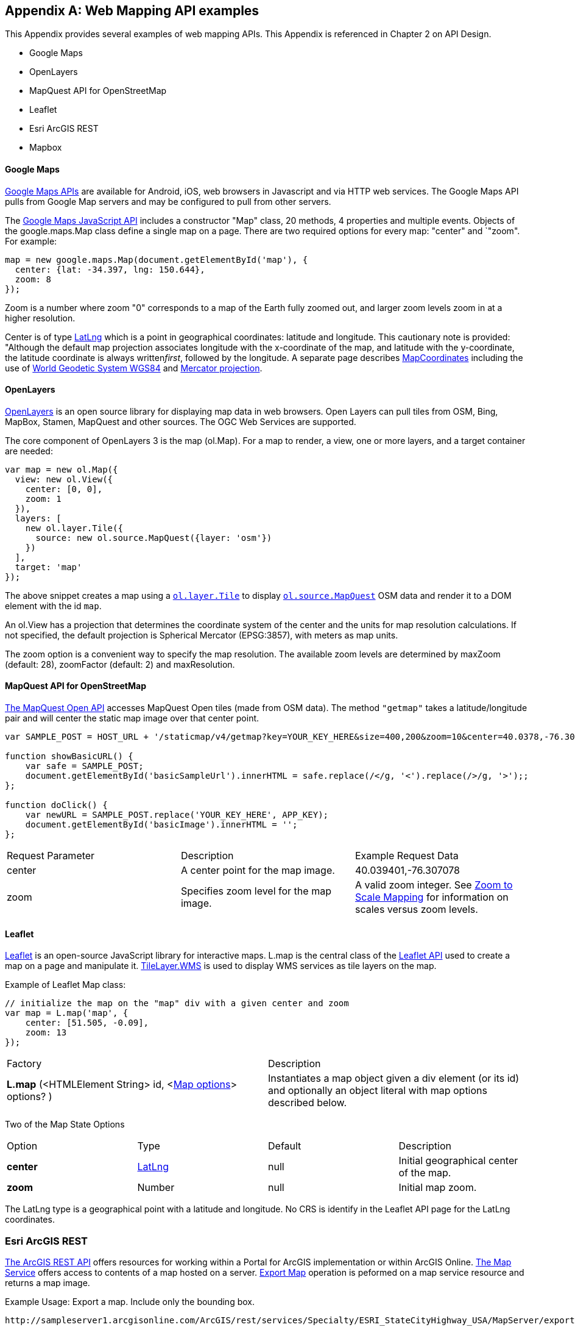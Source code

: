<<<
[appendix]

== Web Mapping API examples

This Appendix provides several examples of web mapping APIs.
This Appendix is referenced in Chapter 2 on API Design.

* Google Maps

* OpenLayers

* MapQuest API for OpenStreetMap

* Leaflet

* Esri ArcGIS REST

* Mapbox



[float]
==== Google Maps

https://developers.google.com/maps[Google Maps APIs] are available for Android, iOS, web browsers in Javascript and via HTTP web services.
The Google Maps API pulls from Google Map servers and may be configured to pull from other servers.

The https://developers.google.com/maps/documentation/javascript/[Google Maps JavaScript API] includes a constructor "Map" class,
20 methods, 4 properties and multiple events.
Objects of the google.maps.Map class define a single map on a page.
There are two required options for every map: "center" and `"zoom". For example:
----
map = new google.maps.Map(document.getElementById('map'), {
  center: {lat: -34.397, lng: 150.644},
  zoom: 8
});
----

Zoom is a number where zoom "0" corresponds to a map of the Earth fully zoomed out,
and larger zoom levels zoom in at a higher resolution.

Center is of type https://developers.google.com/maps/documentation/javascript/reference#LatLng[LatLng]
which is a point in geographical coordinates: latitude and longitude.
This cautionary note is provided: "Although the default map projection associates longitude with the x-coordinate of the map,
and latitude with the y-coordinate, the latitude coordinate is always written__first__, followed by the longitude.
A separate page describes https://developers.google.com/maps/documentation/javascript/maptypes#MapCoordinates[MapCoordinates] including the use of https://en.wikipedia.org/wiki/World_Geodetic_System[World Geodetic System WGS84]
and https://en.wikipedia.org/wiki/Mercator_projection[Mercator projection].


[float]
==== OpenLayers

http://openlayers.org/[OpenLayers] is an open source library for displaying map data in web browsers.
Open Layers can pull tiles from OSM, Bing, MapBox, Stamen, MapQuest and other sources.
The OGC Web Services are supported.

The core component of OpenLayers 3 is the map (ol.Map).
For a map to render, a view, one or more layers, and a target container are needed:

[source,java]
----
var map = new ol.Map({
  view: new ol.View({
    center: [0, 0],
    zoom: 1
  }),
  layers: [
    new ol.layer.Tile({
      source: new ol.source.MapQuest({layer: 'osm'})
    })
  ],
  target: 'map'
});
----

The above snippet creates a map using a http://openlayers.org/en/v3.13.0/apidoc/ol.layer.Tile.html[``ol.layer.Tile``]
to display http://openlayers.org/en/v3.13.0/apidoc/ol.source.MapQuest.html[``ol.source.MapQuest``] OSM data
and render it to a DOM element with the id ``map``.

An ol.View has a projection that determines the coordinate system of the center and the units for map resolution calculations.
If not specified, the default projection is Spherical Mercator (EPSG:3857), with meters as map units.

The zoom option is a convenient way to specify the map resolution.
The available zoom levels are determined by maxZoom (default: 28), zoomFactor (default: 2) and maxResolution.

[float]
==== MapQuest API for OpenStreetMap

http://open.mapquestapi.com/staticmap/#getmap[The MapQuest Open API] accesses MapQuest Open tiles (made from OSM data).
The method ``"getmap"`` takes a latitude/longitude pair and will center the static map image over that center point.

[source,java]
----
var SAMPLE_POST = HOST_URL + '/staticmap/v4/getmap?key=YOUR_KEY_HERE&size=400,200&zoom=10&center=40.0378,-76.305801';

function showBasicURL() {
    var safe = SAMPLE_POST;
    document.getElementById('basicSampleUrl').innerHTML = safe.replace(/</g, '<').replace(/>/g, '>');;
};

function doClick() {
    var newURL = SAMPLE_POST.replace('YOUR_KEY_HERE', APP_KEY);
    document.getElementById('basicImage').innerHTML = '';
};
----
|=======================
| Request Parameter | Description | Example Request Data
| center | A center point for the map image. | 40.039401,-76.307078
| zoom | Specifies zoom level for the map image. | A valid zoom integer. See http://open.mapquestapi.com/staticmap/zoomToScale.html[Zoom to Scale Mapping] for information on scales versus zoom levels.

|=======================

[float]
==== Leaflet

http://leafletjs.com/[Leaflet] is an open-source JavaScript library for interactive maps.
L.map is the central class of the http://leafletjs.com/reference-1.0.0.html[Leaflet API]
used to create a map on a page and manipulate it.
http://leafletjs.com/reference-1.0.0.html#tilelayer-wms[TileLayer.WMS] is used
to display WMS services as tile layers on the map.

Example of Leaflet Map class:
[source,java]
----
// initialize the map on the "map" div with a given center and zoom
var map = L.map('map', {
    center: [51.505, -0.09],
    zoom: 13
});
----

|====
| Factory | Description
| **L.map** (<HTMLElement String> id, <http://leafletjs.com/reference-1.0.0.html#map-options[Map options]> options? ) | Instantiates a map object given a div element (or its id) and optionally an object literal with map options described below.
|====

Two of the Map State Options

|====
| Option | Type | Default | Description
| **center** | http://leafletjs.com/reference-1.0.0.html#latlng[LatLng] | null | Initial geographical center of the map.
| **zoom** | Number | null | Initial map zoom.
|====

The LatLng type is a geographical point with a latitude and longitude.
No CRS is identify in the Leaflet API page for the LatLng coordinates.


[float]
=== Esri ArcGIS REST

http://resources.arcgis.com/en/help/arcgis-rest-api/index.html[The ArcGIS REST API] offers resources for working
within a Portal for ArcGIS implementation or within ArcGIS Online.
http://resources.arcgis.com/en/help/arcgis-rest-api/index.html#/Map_Service/02r3000000w2000000/[The Map Service]
offers access to contents of a map hosted on a server.
http://resources.arcgis.com/en/help/arcgis-rest-api/index.html#/Export_Map/02r3000000v7000000/[Export Map] operation
is peformed on a map service resource and returns a map image.

Example Usage: Export a map. Include only the bounding box.
----
http://sampleserver1.arcgisonline.com/ArcGIS/rest/services/Specialty/ESRI_StateCityHighway_USA/MapServer/export?bbox=-127.8,15.4,-63.5,60.5=
----

Example Request Parameter in Esri ArcGIS REST

|====
| Parameter | Details
| bbox | Description: (Required) The extent (bounding box) of the exported image. Unless the bboxSR parameter has been specified, the bbox is assumed to be in the spatial reference of the map.

Syntax: <xmin>, <ymin>, <xmax>, <ymax>

Example: bbox=-104,35.6,-94.32,41

The bbox coordinates should always use a period as the decimal separator even in countries where traditionally a comma is used.
|====
[float]
=== Mapbox

https://www.mapbox.com/developers/api/[Mapbox web services] accept ``GET`` requests and support both HTTP and HTTPS.
Access to Mapbox web services requires an access token, which connects API requests to an account.

https://www.mapbox.com/developers/api/static/[Mapbox static maps] are standalone images that can be displayed on web
and mobile devices.

----
https://api.mapbox.com/v4/{mapid}/{lon},{lat},{z}/{width}x{height}.{format}?access_token=<your access token>
https://api.mapbox.com/v4/{mapid}/{overlay}/{lon},{lat},{z}/{width}x{height}.{format}?access_token=<your access token>
https://api.mapbox.com/v4/{mapid}/{overlay}/auto/{width}x{height}.{format}?access_token=<your access token>
----

----
Examples
https://api.mapbox.com/v4/mapbox.streets/-73.99,40.70,13/500x300.png?access_token=<your%20access%20token>
https://api.mapbox.com/v4/mapbox.streets/pin-s-bus+f44(-73.99,40.70,13)/-73.99,40.70,13/500x300.png?access_token=<your%20access%20token>
----

https://www.mapbox.com/developers/api/maps/#tiles[Mapbox tile maps] request a 256x256 image tile or UTFGrid for a given {mapid}. The {z}, {x}, and {y} parameters must be integer coordinates describing the tile position according to the XYZ tiling scheme. The tile {format}defaults to png but can be used to adjust the image quality, format, and scale factor.

----
https://api.mapbox.com/v4/{mapid}/{z}/{x}/{y}.{format}?access_token=<your access token>
----

----
Examples
https://api.mapbox.com/v4/mapbox.streets/0/0/0.png?access_token=<your%20access%20token>
https://api.mapbox.com/v4/mapbox.streets/0/0/0.jpg?access_token=<your%20access%20token>
https://api.mapbox.com/v4/mapbox.edf947b8/5/6/11.grid.json?access_token=<your%20access%20token>
----

